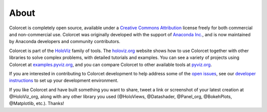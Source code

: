 About
=====

Colorcet is completely open source, available under a `Creative Commons Attribution <https://github.com/holoviz/colorcet/blob/master/LICENSE.txt>`_ license freely for both commercial and non-commercial use. Colorcet was originally developed with the support of `Anaconda Inc. <https://anaconda.com>`_, and is now maintained by Anaconda developers and community contributors.

Colorcet is part of the `HoloViz <https://holoviz.org>`_ family of tools. The `holoviz.org <https://holoviz.org>`_ website shows how to use Colorcet together with other libraries to solve complex problems, with detailed tutorials and examples. You can see a variety of projects using Colorcet at `examples.pyviz.org <https://examples.pyviz.org>`_, and you can compare Colorcet to other available tools at `pyviz.org <https://pyviz.org>`_.

If you are interested in contributing to Colorcet development to help address some of the `open issues <https://github.com/holoviz/colorcet/issues>`_, see our `developer instructions <https://colorcet.holoviz.org/getting_started/index.html#developer-instructions>`_ to set up your development environment.

If you like Colorcet and have built something you want to share, tweet a link or screenshot of your latest creation at @HoloViz_org, along with any other library you used (@HoloViews, @Datashader, @Panel_org, @BokehPlots, @Matplotlib, etc.). Thanks!
